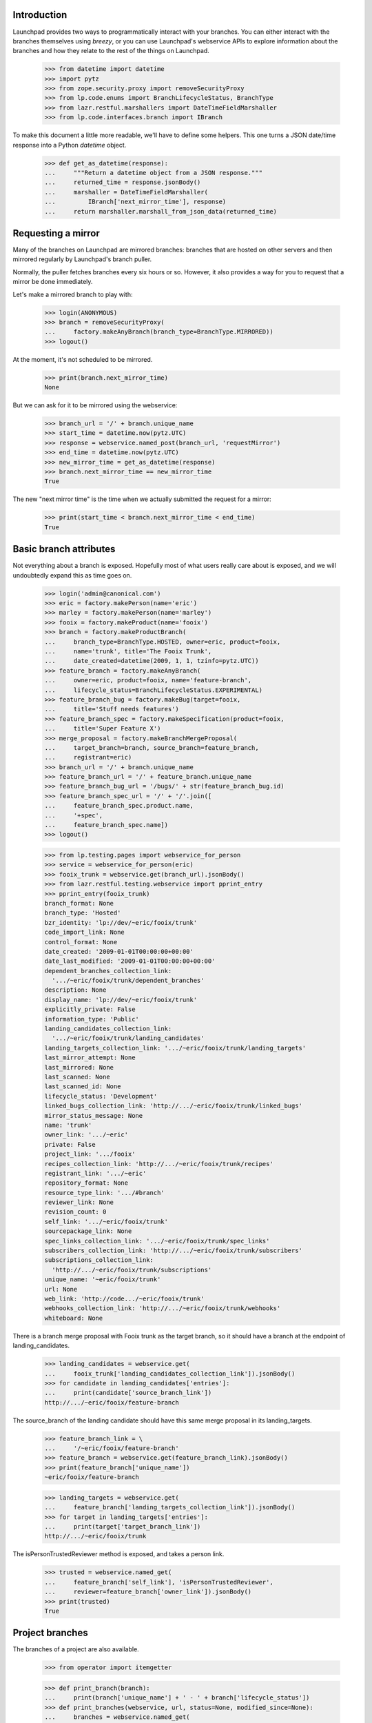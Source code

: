 Introduction
============

Launchpad provides two ways to programmatically interact with your
branches. You can either interact with the branches themselves using
`breezy`, or you can use Launchpad's webservice APIs to explore
information about the branches and how they relate to the rest of
the things on Launchpad.

    >>> from datetime import datetime
    >>> import pytz
    >>> from zope.security.proxy import removeSecurityProxy
    >>> from lp.code.enums import BranchLifecycleStatus, BranchType
    >>> from lazr.restful.marshallers import DateTimeFieldMarshaller
    >>> from lp.code.interfaces.branch import IBranch

To make this document a little more readable, we'll have to define some
helpers. This one turns a JSON date/time response into a Python
`datetime` object.

    >>> def get_as_datetime(response):
    ...     """Return a datetime object from a JSON response."""
    ...     returned_time = response.jsonBody()
    ...     marshaller = DateTimeFieldMarshaller(
    ...         IBranch['next_mirror_time'], response)
    ...     return marshaller.marshall_from_json_data(returned_time)


Requesting a mirror
===================

Many of the branches on Launchpad are mirrored branches: branches that
are hosted on other servers and then mirrored regularly by Launchpad's
branch puller.

Normally, the puller fetches branches every six hours or so. However,
it also provides a way for you to request that a mirror be done
immediately.

Let's make a mirrored branch to play with:

    >>> login(ANONYMOUS)
    >>> branch = removeSecurityProxy(
    ...     factory.makeAnyBranch(branch_type=BranchType.MIRRORED))
    >>> logout()

At the moment, it's not scheduled to be mirrored.

    >>> print(branch.next_mirror_time)
    None

But we can ask for it to be mirrored using the webservice:

    >>> branch_url = '/' + branch.unique_name
    >>> start_time = datetime.now(pytz.UTC)
    >>> response = webservice.named_post(branch_url, 'requestMirror')
    >>> end_time = datetime.now(pytz.UTC)
    >>> new_mirror_time = get_as_datetime(response)
    >>> branch.next_mirror_time == new_mirror_time
    True

The new "next mirror time" is the time when we actually submitted the
request for a mirror:

    >>> print(start_time < branch.next_mirror_time < end_time)
    True


Basic branch attributes
=======================

Not everything about a branch is exposed.  Hopefully most of what users
really care about is exposed, and we will undoubtedly expand this as
time goes on.

    >>> login('admin@canonical.com')
    >>> eric = factory.makePerson(name='eric')
    >>> marley = factory.makePerson(name='marley')
    >>> fooix = factory.makeProduct(name='fooix')
    >>> branch = factory.makeProductBranch(
    ...     branch_type=BranchType.HOSTED, owner=eric, product=fooix,
    ...     name='trunk', title='The Fooix Trunk',
    ...     date_created=datetime(2009, 1, 1, tzinfo=pytz.UTC))
    >>> feature_branch = factory.makeAnyBranch(
    ...     owner=eric, product=fooix, name='feature-branch',
    ...     lifecycle_status=BranchLifecycleStatus.EXPERIMENTAL)
    >>> feature_branch_bug = factory.makeBug(target=fooix,
    ...     title='Stuff needs features')
    >>> feature_branch_spec = factory.makeSpecification(product=fooix,
    ...     title='Super Feature X')
    >>> merge_proposal = factory.makeBranchMergeProposal(
    ...     target_branch=branch, source_branch=feature_branch,
    ...     registrant=eric)
    >>> branch_url = '/' + branch.unique_name
    >>> feature_branch_url = '/' + feature_branch.unique_name
    >>> feature_branch_bug_url = '/bugs/' + str(feature_branch_bug.id)
    >>> feature_branch_spec_url = '/' + '/'.join([
    ...     feature_branch_spec.product.name,
    ...     '+spec',
    ...     feature_branch_spec.name])
    >>> logout()

    >>> from lp.testing.pages import webservice_for_person
    >>> service = webservice_for_person(eric)
    >>> fooix_trunk = webservice.get(branch_url).jsonBody()
    >>> from lazr.restful.testing.webservice import pprint_entry
    >>> pprint_entry(fooix_trunk)
    branch_format: None
    branch_type: 'Hosted'
    bzr_identity: 'lp://dev/~eric/fooix/trunk'
    code_import_link: None
    control_format: None
    date_created: '2009-01-01T00:00:00+00:00'
    date_last_modified: '2009-01-01T00:00:00+00:00'
    dependent_branches_collection_link:
      '.../~eric/fooix/trunk/dependent_branches'
    description: None
    display_name: 'lp://dev/~eric/fooix/trunk'
    explicitly_private: False
    information_type: 'Public'
    landing_candidates_collection_link:
      '.../~eric/fooix/trunk/landing_candidates'
    landing_targets_collection_link: '.../~eric/fooix/trunk/landing_targets'
    last_mirror_attempt: None
    last_mirrored: None
    last_scanned: None
    last_scanned_id: None
    lifecycle_status: 'Development'
    linked_bugs_collection_link: 'http://.../~eric/fooix/trunk/linked_bugs'
    mirror_status_message: None
    name: 'trunk'
    owner_link: '.../~eric'
    private: False
    project_link: '.../fooix'
    recipes_collection_link: 'http://.../~eric/fooix/trunk/recipes'
    registrant_link: '.../~eric'
    repository_format: None
    resource_type_link: '.../#branch'
    reviewer_link: None
    revision_count: 0
    self_link: '.../~eric/fooix/trunk'
    sourcepackage_link: None
    spec_links_collection_link: '.../~eric/fooix/trunk/spec_links'
    subscribers_collection_link: 'http://.../~eric/fooix/trunk/subscribers'
    subscriptions_collection_link:
      'http://.../~eric/fooix/trunk/subscriptions'
    unique_name: '~eric/fooix/trunk'
    url: None
    web_link: 'http://code.../~eric/fooix/trunk'
    webhooks_collection_link: 'http://.../~eric/fooix/trunk/webhooks'
    whiteboard: None

There is a branch merge proposal with Fooix trunk as the target branch, so it
should have a branch at the endpoint of landing_candidates.

    >>> landing_candidates = webservice.get(
    ...     fooix_trunk['landing_candidates_collection_link']).jsonBody()
    >>> for candidate in landing_candidates['entries']:
    ...     print(candidate['source_branch_link'])
    http://.../~eric/fooix/feature-branch


The source_branch of the landing candidate should have this same merge
proposal in its landing_targets.

    >>> feature_branch_link = \
    ...     '/~eric/fooix/feature-branch'
    >>> feature_branch = webservice.get(feature_branch_link).jsonBody()
    >>> print(feature_branch['unique_name'])
    ~eric/fooix/feature-branch

    >>> landing_targets = webservice.get(
    ...     feature_branch['landing_targets_collection_link']).jsonBody()
    >>> for target in landing_targets['entries']:
    ...     print(target['target_branch_link'])
    http://.../~eric/fooix/trunk

The isPersonTrustedReviewer method is exposed, and takes a person link.

    >>> trusted = webservice.named_get(
    ...     feature_branch['self_link'], 'isPersonTrustedReviewer',
    ...     reviewer=feature_branch['owner_link']).jsonBody()
    >>> print(trusted)
    True


Project branches
================

The branches of a project are also available.

    >>> from operator import itemgetter

    >>> def print_branch(branch):
    ...     print(branch['unique_name'] + ' - ' + branch['lifecycle_status'])
    >>> def print_branches(webservice, url, status=None, modified_since=None):
    ...     branches = webservice.named_get(
    ...         url, 'getBranches',
    ...         status=status, modified_since=modified_since).jsonBody()
    ...     for branch in sorted(
    ...             branches['entries'], key=itemgetter('unique_name')):
    ...         print_branch(branch)

    >>> print_branches(webservice, '/fooix')
    ~eric/fooix/feature-branch - Experimental
    ~eric/fooix/trunk - Development

The branches can be limited to those that have been modified since a specified
time.

    >>> print_branches(webservice, '/fooix',
    ...                modified_since=u'2010-01-01T00:00:00+00:00')
    ~eric/fooix/feature-branch - Experimental

A list of lifecycle statuses can be provided for filtering.

    >>> print_branches(webservice, '/fooix', ('Experimental'))
    ~eric/fooix/feature-branch - Experimental

Branches for people
===================

The branches owned by a person are available from the person object.

    >>> print_branches(webservice, '/~eric')
    ~eric/fooix/feature-branch - Experimental
    ~eric/fooix/trunk - Development

As with projects, these can be filtered by the branch status.

    >>> print_branches(webservice, '/~eric', ('Experimental'))
    ~eric/fooix/feature-branch - Experimental

Project group branches
======================

Branches are also accessible for a project group.

    >>> login('admin@canonical.com')
    >>> projectgroup = factory.makeProject(name='widgets')
    >>> fooix.projectgroup = projectgroup
    >>> blob = factory.makeProduct(name='blob', projectgroup=projectgroup)
    >>> branch = factory.makeProductBranch(product=blob, name='bar')
    >>> branch.owner.name = 'mary'
    >>> logout()

    >>> print_branches(webservice, '/widgets')
    ~eric/fooix/feature-branch - Experimental
    ~eric/fooix/trunk - Development
    ~mary/blob/bar - Development

As with projects, these can be filtered by the branch status.

    >>> print_branches(webservice, '/widgets', ('Experimental'))
    ~eric/fooix/feature-branch - Experimental

Differences between versions
============================

In version 'beta', a branch can be made private or public by invoking
the named operation 'setPrivate'.

    >>> branch = webservice.get(branch_url).jsonBody()
    >>> print(branch['private'])
    False

    >>> response = webservice.named_post(
    ...     branch_url, 'setPrivate', api_version='beta', private=True)
    >>> branch = webservice.get(branch_url).jsonBody()
    >>> print(branch['information_type'])
    Private

In subsequent versions, 'setPrivate' is gone; you have to use the
'transitionToInformationType' method.

    >>> print(webservice.named_post(
    ...     branch_url, 'setPrivate', api_version='devel', private=True))
    HTTP/1.1 400 Bad Request
    ...
    No such operation: setPrivate

Removing branches
=================

Branches may have dependencies so it may not necessarily be possible to
delete them.

    >>> deletable = webservice.named_get('/~eric/fooix/feature-branch',
    ...                                  'canBeDeleted').jsonBody()
    >>> print(deletable)
    False

    Deleting only works on branches that do not have anything else
    depending on them.

    >>> response = webservice.delete('/~eric/fooix/feature-branch')
    >>> print(response)
    HTTP/1.1 200 Ok
    ...

    >>> response = webservice.delete('/~mary/blob/bar')
    >>> print(response)
    HTTP/1.1 200 Ok
    ...

    >>> print_branches(webservice, '/widgets')
    ~eric/fooix/trunk - Development

